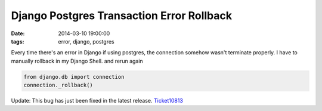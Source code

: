 Django Postgres Transaction Error Rollback
==========================================

:date: 2014-03-10 19:00:00
:tags: error, django, postgres

Every time there's an error in Django if using postgres, the connection somehow wasn't terminate properly. I have to manually rollback in my Django Shell. and rerun again

.. code-block:: python

    from django.db import connection
    connection._rollback()

Update: This bug has just been fixed in the latest release. `Ticket10813`_

.. _Ticket10813: https://code.djangoproject.com/ticket/10813
